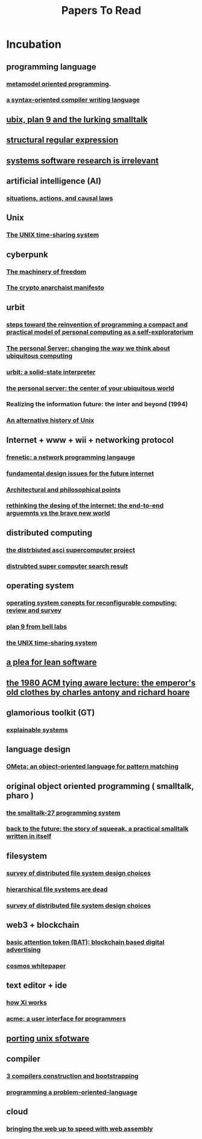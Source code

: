 #+title: Papers To Read

* Incubation
:PROPERTIES:
:ID:       adb79d19-43ae-41d4-b32d-18d82f2c47fc
:END:
** programming language
*** [[https://www.infoq.com/articles/mop/#:~:text=Definition%204%3A%20Metamodel%20Oriented%20Programming,class%2Dbased%20cogent%2DDSL][metamodel oriented programming]].
*** [[http://www.ibm-1401.info/Meta-II-schorre.pdf][a syntax-oriented compiler writing language]]
** [[https://www.humprog.org/~stephen/research/papers/kell19unix-personal.pdf][ubix, plan 9 and the lurking smalltalk]]
** [[http://doc.cat-v.org/bell_labs/structural_regexps/se.pdf][structural regular expression]]
** [[http://doc.cat-v.org/bell_labs/utah2000/utah2000.pdf][systems software research is irrelevant]]
** artificial intelligence (AI)
*** [[https://exhibits.stanford.edu/ai/catalog/kf190cg0706][situations, actions, and causal laws]]
** Unix
*** [[https://dsf.berkeley.edu/cs262/unix.pdf][The UNIX time-sharing system]]
** cyberpunk
*** [[http://www.daviddfriedman.com/The_Machinery_of_Freedom_.pdf][The machinery of freedom]]
*** [[https://groups.csail.mit.edu/mac/classes/6.805/articles/crypto/cypherpunks/may-crypto-manifesto.html][The crypto anarchaist manifesto]]
** urbit
*** [[http://www.vpri.org/pdf/rn2006002_nsfprop.pdf][steps toward the reinvention of programming a compact and practical model of personal computing as a self-exploratorium]]
*** [[https://link.springer.com/chapter/10.1007/3-540-45809-3_15][The personal Server: changing the way we think about ubiquitous computing]]
*** [[https://media.urbit.org/whitepaper.pdf][urbit: a solid-state interpreter]]
*** [[http://www.roywant.com/cv/papers/2001/2001-05%20(Tech-Report)%20%20Personal%20Server%20Short%20paper.pdf][the personal server: the center of your ubiquitous world]]
*** Realizing the information future: the inter and beyond (1994)
*** [[https://www.academia.edu/7674084/An_alternative_history_of_Unix][An alternative history of Unix]]
** Internet + www + wii + networking protocol
*** [[https://dl.acm.org/doi/pdf/10.1145/2034574.2034812][frenetic: a network programming langauge]]
*** [[https://ieeexplore.ieee.org/document/414637][fundamental design issues for the future internet]]
*** [[https://www.w3.org/DesignIssues/][Architectural and philosophical points]]
*** [[http://nms.lcs.mit.edu/6829-papers/bravenewworld.pdf][rethinking the desing of the internet: the end-to-end arguemnts vs the brave new world]]
** distributed computing
*** [[https://www.distributed-systems.net/my-data/papers/2000.osr-das.pdf][the distrbiuted asci supercomputer project]]
*** [[https://www.google.com/search?q=distributed+super+computer+pdf&rlz=1C1CHBF_enUS941US941&oq=distributed+super+computer+pdf&aqs=chrome..69i57.13577j0j7&sourceid=chrome&ie=UTF-8][distrubted super computer search result]]
** operating system
*** [[https://www.hindawi.com/journals/ijrc/2016/2478907/][operating system conepts for reconfigurable computing: review and survey]]
*** [[https://css.csail.mit.edu/6.824/2014/papers/plan9.pdf][plan 9 from bell labs]]
*** [[https://dsf.berkeley.edu/cs262/unix.pdf][the UNIX time-sharing system]]
** [[https://cr.yp.to/bib/1995/wirth.pdf][a plea for lean software]]
** [[https://dl.acm.org/doi/pdf/10.1145/1283920.1283936][the 1980 ACM tying aware lecture: the emperor's old clothes by charles antony and richard hoare]]
** glamorious toolkit (GT)
*** [[https://dl.feenk.com/docs/2021-03-20-feenk-explainable-systems.pdf][explainable systems]]
** language design
*** [[https://dl.acm.org/doi/pdf/10.1145/1297081.1297086?casa_token=ue30hIDzLJAAAAAA:UjEJpdcbRA6NAgB2UjqMYinF9YxrFhXTVltCOyAqjnp97rX43a11tVF11xh0gVt64aOKLe6pKgpK][OMeta: an object-oriented language for pattern matching]]
** original object oriented programming ( smalltalk, pharo )
*** [[https://dl.acm.org/doi/pdf/10.1145/512760.512762][the smalltalk-27 programming system]]
*** [[http://coweb.cc.gatech.edu:8888/squeakbook/uploads/back%20to%20the%20future.pdf][back to the future: the story of squeeak, a practical smalltalk written in itself]]
** filesystem
*** [[https://dl.acm.org/doi/pdf/10.1145/3465405][survey of distributed file system design choices]]
*** [[https://www.usenix.org/legacy/event/hotos09/tech/full_papers/seltzer/seltzer.pdf][hierarchical file systems are dead]]
*** [[https://dl.acm.org/doi/10.1145/3465405][survey of distributed file system design choices]]
** web3 + blockchain
*** [[https://basicattentiontoken.org/static-assets/documents/BasicAttentionTokenWhitePaper-4.pdf][basic attention token (BAT): blockchain based digital advertising]]
*** [[https://v1.cosmos.network/resources/whitepaper][cosmos whitepaper]]
** text editor + ide
*** [[https://xi-editor.io/docs.html][how Xi works]]
*** [[https://9p.io/sys/doc/acme/acme.pdf][acme: a user interface for programmers]]
** [[http://www.lemis.com/grog/Documentation/PUS/porting_unix_software-complete.pdf][porting unix sfotware]]
** compiler
*** [[https://www.plantation-productions.com/Webster/RollYourOwn/CompilerBook/CHAP03.PDF][3 compilers construction and bootstrapping]]
*** [[https://web.archive.org/web/20160327044521/www.colorforth.com/POL.htm][programming a problem-oriented-language]]
** cloud
*** [[https://people.mpi-sws.org/~rossberg/papers/Haas,%20Rossberg,%20Schuff,%20Titzer,%20Gohman,%20Wagner,%20Zakai,%20Bastien,%20Holman%20-%20Bringing%20the%20Web%20up%20to%20Speed%20with%20WebAssembly.pdf][bringing the web up to speed with web assembly]]
